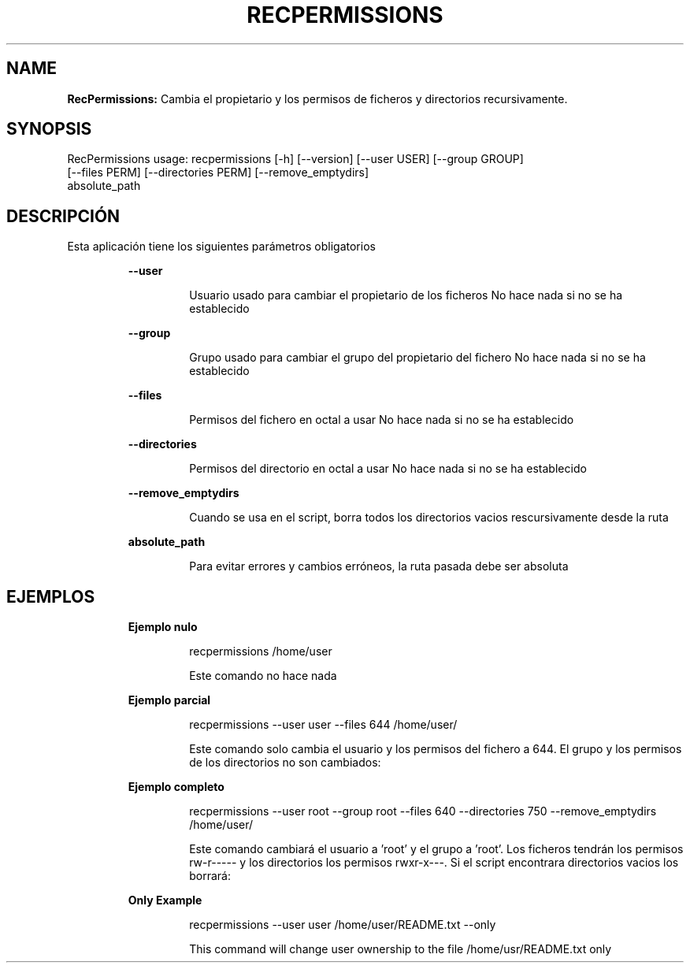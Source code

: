 .TH RECPERMISSIONS 1 2018\-11\-03
.SH NAME

.B RecPermissions:
Cambia el propietario y los permisos de ficheros y directorios recursivamente.
.SH SYNOPSIS

RecPermissions usage: recpermissions [\-h] [\-\-version] [\-\-user USER] [\-\-group GROUP]
                      [\-\-files PERM] [\-\-directories PERM] [\-\-remove_emptydirs]
                      absolute_path
.SH DESCRIPCI\('ON

.PP
Esta aplicaci\('on tiene los siguientes par\('ametros obligatorios
.PP
.RS
.B \-\-user
.RE
.PP
.RS
.RS
Usuario usado para cambiar el propietario de los ficheros No hace nada si no se ha establecido
.RE
.RE
.PP
.RS
.B \-\-group
.RE
.PP
.RS
.RS
Grupo usado para cambiar el grupo del propietario del fichero No hace nada si no se ha establecido
.RE
.RE
.PP
.RS
.B \-\-files
.RE
.PP
.RS
.RS
Permisos del fichero en octal a usar No hace nada si no se ha establecido
.RE
.RE
.PP
.RS
.B \-\-directories
.RE
.PP
.RS
.RS
Permisos del directorio en octal a usar No hace nada si no se ha establecido
.RE
.RE
.PP
.RS
.B \-\-remove_emptydirs
.RE
.PP
.RS
.RS
Cuando se usa en el script, borra todos los directorios vacios rescursivamente desde la ruta
.RE
.RE
.PP
.RS
.B absolute_path
.RE
.PP
.RS
.RS
Para evitar errores y cambios err\('oneos, la ruta pasada debe ser absoluta
.RE
.RE
.SH EJEMPLOS

.PP
.RS
.B Ejemplo nulo
.RE
.PP
.RS
.RS
recpermissions /home/user
.RE
.RE
.PP
.RS
.RS
Este comando no hace nada
.RE
.RE
.PP
.RS
.B Ejemplo parcial
.RE
.PP
.RS
.RS
recpermissions \-\-user user \-\-files 644 /home/user/
.RE
.RE
.PP
.RS
.RS
Este comando solo cambia el usuario y los permisos del fichero a 644. El grupo y los permisos de los directorios no son cambiados:
.RE
.RE
.PP
.RS
.B Ejemplo completo
.RE
.PP
.RS
.RS
recpermissions \-\-user root \-\-group root \-\-files 640 \-\-directories 750 \-\-remove_emptydirs /home/user/
.RE
.RE
.PP
.RS
.RS
Este comando cambiar\('a el usuario a 'root' y el grupo a 'root'. Los ficheros tendr\('an los permisos rw\-r\-\-\-\-\- y los directorios los permisos rwxr\-x\-\-\-. Si el script encontrara directorios vacios los borrar\('a:
.RE
.RE
.PP
.RS
.B Only Example
.RE
.PP
.RS
.RS
recpermissions \-\-user user /home/user/README.txt \-\-only
.RE
.RE
.PP
.RS
.RS
This command will change user ownership to the file /home/usr/README.txt only
.RE
.RE
